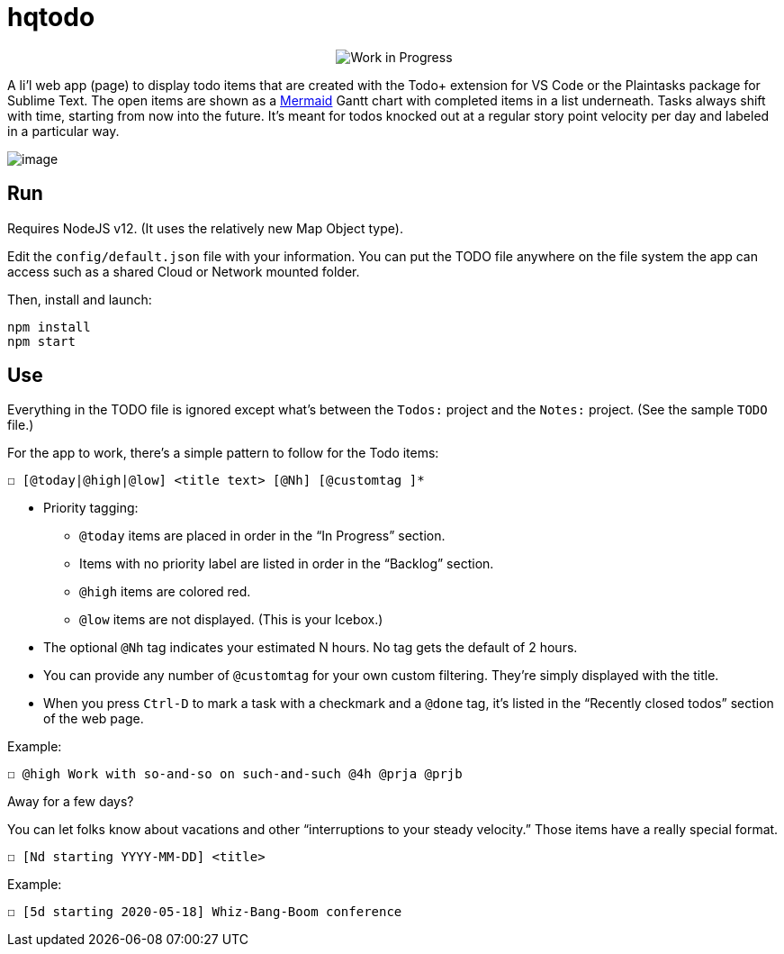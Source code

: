 = hqtodo
:toc:
:toc-placement!:
ifdef::env-github[]
:tip-caption: :bulb:
:note-caption: :information_source:
:important-caption: :heavy_exclamation_mark:
:caution-caption: :fire:
:warning-caption: :warning:
endif::[]
ifndef::env-github[]
:icons: font
endif::[]

pass:[<p align="center"><img src="https://img.shields.io/badge/stability-work_in_progress-lightgrey.svg" alt="Work in Progress"/>]

A li'l web app (page) to display todo items that are created with
the Todo+ extension for VS Code or the Plaintasks package for Sublime Text.
The open items are shown as a
https://mermaid-js.github.io/mermaid/#/gantt[Mermaid]
Gantt chart with completed items in a list underneath.
Tasks always shift with time, starting from now into the future.
It's meant for todos knocked out at a regular story point velocity per day
and labeled in a particular way.

[.thumb]
image:readme.png[image]

== Run

Requires NodeJS v12. (It uses the relatively new Map Object type).

Edit the `config/default.json` file with your information.
You can put the TODO file anywhere on the file system the app can access
such as a shared Cloud or Network mounted folder.

Then, install and launch:

[source, bash]
----
npm install
npm start
----

////
== Deploy

For example with `systemd` on Linux:

[source,bash]
----
vi misc/hqtodo.service # change the absolute paths and user
sudo cp misc/hqtodo.service /etc/systemd/system/
sudo systemctl start hqtodo
sudo journalctl -f # to verify. Also test in a browser
sudo systemctl enable hqtodo
----
////

== Use

Everything in the TODO file is ignored except what's between the `Todos:` project and the `Notes:`
project. (See the sample `TODO` file.)

For the app to work, there's a simple pattern to follow for the Todo items:

[source,bash]
----
☐ [@today|@high|@low] <title text> [@Nh] [@customtag ]*
----

* Priority tagging:
** `@today` items are placed in order in the "`In Progress`" section.
** Items with no priority label are listed in order in the "`Backlog`" section.
** `@high` items are colored red.
** `@low` items are not displayed. (This is your Icebox.)
* The optional `@Nh` tag indicates your estimated N hours. No tag gets the default of 2 hours.
* You can provide any number of `@customtag` for your own custom filtering.
  They're simply displayed with the title.
* When you press `Ctrl-D` to mark a task with a checkmark and a `@done` tag, it's listed
  in the "`Recently closed todos`" section of the web page.

Example:

[source,bash]
----
☐ @high Work with so-and-so on such-and-such @4h @prja @prjb
----

Away for a few days?

You can let folks know about vacations and other "`interruptions to your steady velocity.`"
Those items have a really special format.

[source,bash]
----
☐ [Nd starting YYYY-MM-DD] <title>
----

Example:

[source,bash]
----
☐ [5d starting 2020-05-18] Whiz-Bang-Boom conference
----


